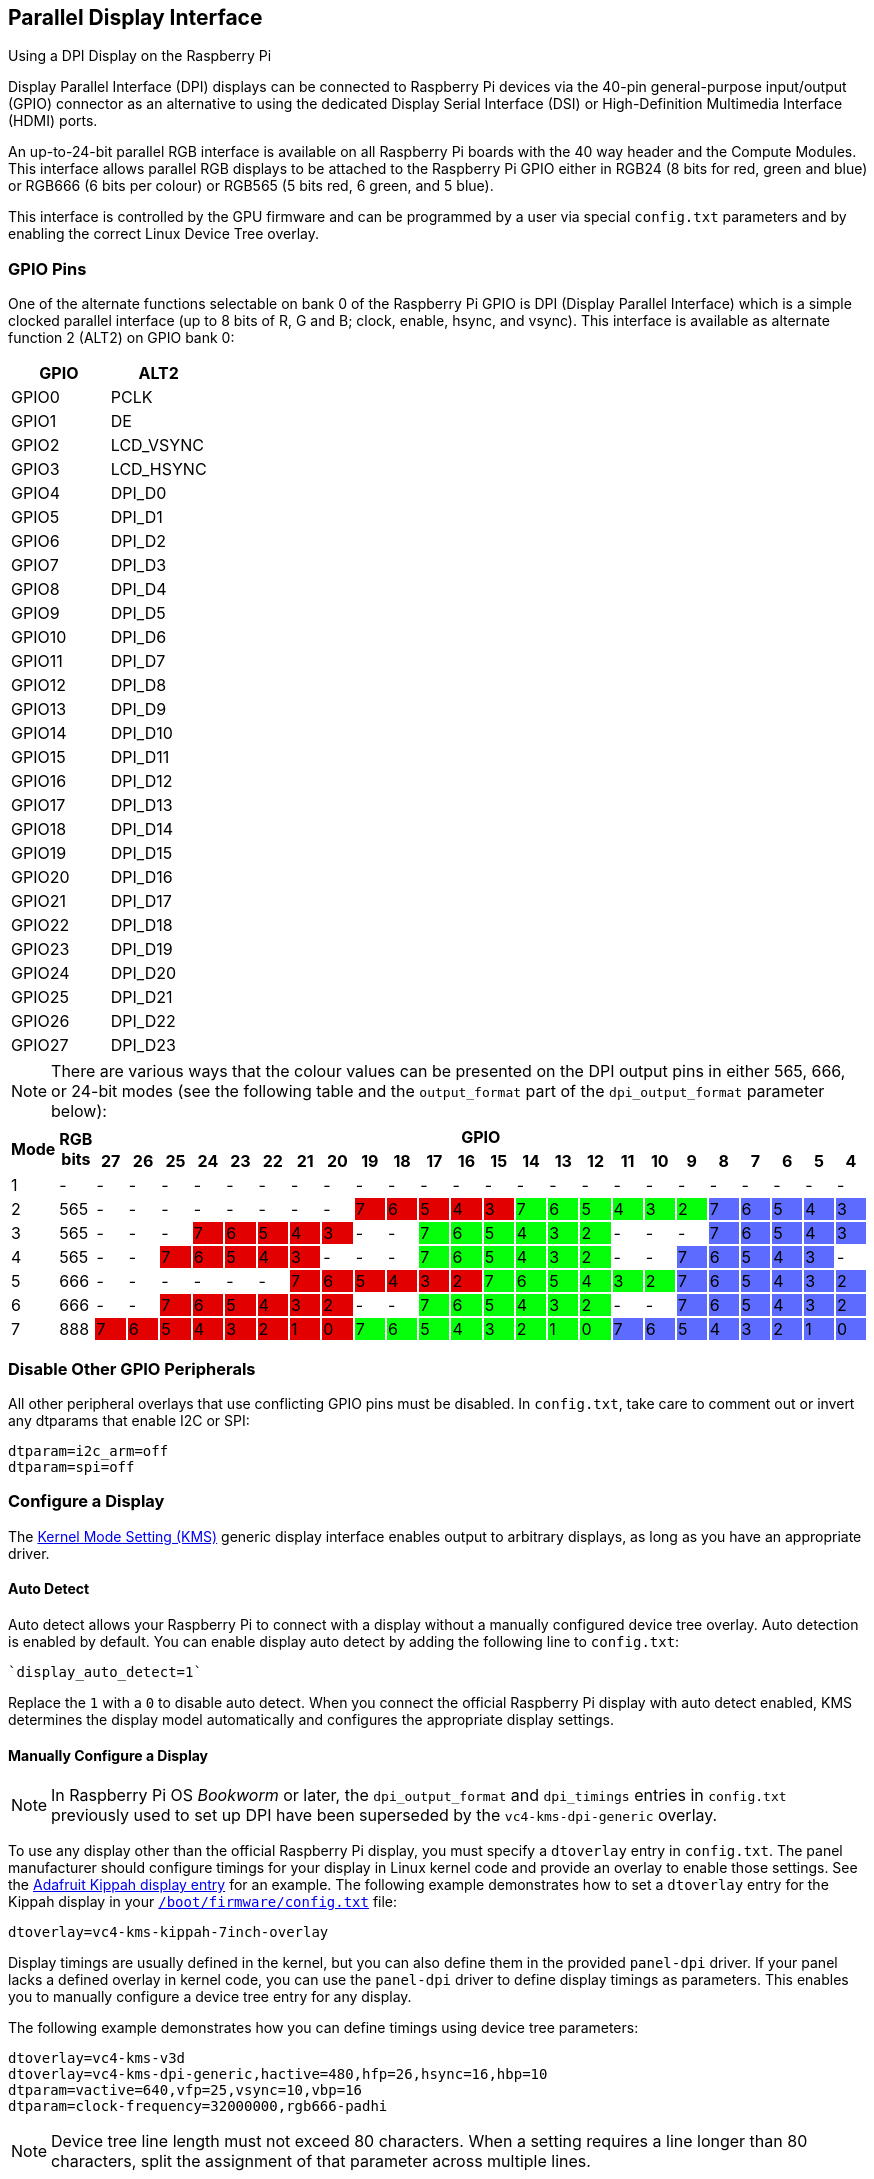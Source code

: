 == Parallel Display Interface

[.whitepaper, title="Using a DPI Display on the Raspberry Pi", subtitle="", link=https://pip.raspberrypi.com/categories/685-whitepapers-app-notes/documents/RP-003471-WP/Using-a-DPI-display.pdf]
****
Display Parallel Interface (DPI) displays can be connected to Raspberry Pi devices via the 40-pin general-purpose input/output (GPIO) connector as an alternative to using the dedicated Display Serial Interface (DSI) or High-Definition Multimedia Interface (HDMI) ports.
****

An up-to-24-bit parallel RGB interface is available on all Raspberry Pi boards with the 40 way header and the Compute Modules. This interface allows parallel RGB displays to be attached to the Raspberry Pi GPIO either in RGB24 (8 bits for red, green and blue) or RGB666 (6 bits per colour) or RGB565 (5 bits red, 6 green, and 5 blue).

This interface is controlled by the GPU firmware and can be programmed by a user via special `config.txt` parameters and by enabling the correct Linux Device Tree overlay.

=== GPIO Pins

One of the alternate functions selectable on bank 0 of the Raspberry Pi GPIO is DPI (Display Parallel Interface) which is a simple clocked parallel interface (up to 8 bits of R, G and B; clock, enable, hsync, and vsync). This interface is available as alternate function 2 (ALT2) on GPIO bank 0:

[cols=2]
|===
|GPIO |ALT2

|GPIO0
|PCLK

|GPIO1
|DE

|GPIO2
|LCD_VSYNC

|GPIO3
|LCD_HSYNC

|GPIO4
|DPI_D0

|GPIO5
|DPI_D1

|GPIO6
|DPI_D2

|GPIO7
|DPI_D3

|GPIO8
|DPI_D4

|GPIO9
|DPI_D5

|GPIO10
|DPI_D6

|GPIO11
|DPI_D7

|GPIO12
|DPI_D8

|GPIO13
|DPI_D9

|GPIO14
|DPI_D10

|GPIO15
|DPI_D11

|GPIO16
|DPI_D12

|GPIO17
|DPI_D13

|GPIO18
|DPI_D14

|GPIO19
|DPI_D15

|GPIO20
|DPI_D16

|GPIO21
|DPI_D17

|GPIO22
|DPI_D18

|GPIO23
|DPI_D19

|GPIO24
|DPI_D20

|GPIO25
|DPI_D21

|GPIO26
|DPI_D22

|GPIO27
|DPI_D23
|===

NOTE: There are various ways that the colour values can be presented on the DPI output pins in either 565, 666, or 24-bit modes (see the following table and the `output_format` part of the `dpi_output_format` parameter below):

[cols="1,1,^1,1,1,1,1,1,1,1,1,1,1,1,1,1,1,1,1,1,1,1,1,1,1,1"]
|===
.2+h|*Mode* .2+h|*RGB bits* 24+h|*GPIO*
h|*27* h|*26* h|*25* h|*24* h|*23* h|*22* h|*21* h|*20* h|*19* h|*18* h|*17* h|*16* h|*15* h|*14* h|*13* h|*12* h|*11* h|*10* h|*9* h|*8* h|*7* h|*6* h|*5* h|*4*

|1
{set:cellbgcolor:!}
|-
|-
|-
|-
|-
|-
|-
|-
|-
|-
|-
|-
|-
|-
|-
|-
|-
|-
|-
|-
|-
|-
|-
|-
|-

|2
|565
|-
|-
|-
|-
|-
|-
|-
|-
|7
{set:cellbgcolor:#E20000}
|6
|5
|4
|3
|7
{set:cellbgcolor:#05FF0B}
|6
|5
|4
|3
|2
|7
{set:cellbgcolor:#5D6CFF}
|6
|5
|4
|3

|3
{set:cellbgcolor:!}
|565
|-
|-
|-
|7
{set:cellbgcolor:#E20000}
|6
|5
|4
|3
|-
{set:cellbgcolor:!}
|-
|7
{set:cellbgcolor:#05FF0B}
|6
|5
|4
|3
|2
|-
{set:cellbgcolor:!}
|-
|-
|7
{set:cellbgcolor:#5D6CFF}
|6
|5
|4
|3

|4
{set:cellbgcolor:!}
|565
|-
|-
|7
{set:cellbgcolor:#E20000}
|6
|5
|4
|3
|-
{set:cellbgcolor:!}
|-
|-
|7
{set:cellbgcolor:#05FF0B}
|6
|5
|4
|3
|2
|-
{set:cellbgcolor:!}
|-
|7
{set:cellbgcolor:#5D6CFF}
|6
|5
|4
|3
|-
{set:cellbgcolor:!}

|5
|666
|-
|-
|-
|-
|-
|-
|7
{set:cellbgcolor:#E20000}
|6
|5
|4
|3
|2
|7
{set:cellbgcolor:#05FF0B}
|6
|5
|4
|3
|2
|7
{set:cellbgcolor:#5D6CFF}
|6
|5
|4
|3
|2

|6
{set:cellbgcolor:!}
|666
|-
|-
|7
{set:cellbgcolor:#E20000}
|6
|5
|4
|3
|2
|-
{set:cellbgcolor:!}
|-
|7
{set:cellbgcolor:#05FF0B}
|6
|5
|4
|3
|2
|-
{set:cellbgcolor:!}
|-
|7
{set:cellbgcolor:#5D6CFF}
|6
|5
|4
|3
|2

|7
{set:cellbgcolor:!}
|888
|7
{set:cellbgcolor:#E20000}
|6
|5
|4
|3
|2
|1
|0
|7
{set:cellbgcolor:#05FF0B}
|6
|5
|4
|3
|2
|1
|0
|7
{set:cellbgcolor:#5D6CFF}
|6
|5
|4
|3
|2
|1
|0

|===
{set:cellbgcolor:!}

=== Disable Other GPIO Peripherals

All other peripheral overlays that use conflicting GPIO pins must be disabled. In `config.txt`, take care to comment out or invert any dtparams that enable I2C or SPI:

----
dtparam=i2c_arm=off
dtparam=spi=off
----

=== Configure a Display

The https://en.wikipedia.org/wiki/Direct_Rendering_Manager#Kernel_mode_setting[Kernel Mode Setting (KMS)] generic display interface enables output to arbitrary displays, as long as you have an appropriate driver.

==== Auto Detect

Auto detect allows your Raspberry Pi to connect with a display without a manually configured device tree overlay.
Auto detection is enabled by default. You can enable display auto detect by adding the following line to `config.txt`:

----
`display_auto_detect=1`
----

Replace the `1` with a `0` to disable auto detect.
When you connect the official Raspberry Pi display with auto detect enabled, KMS determines the display model automatically and configures the appropriate display settings.

==== Manually Configure a Display

NOTE: In Raspberry Pi OS _Bookworm_ or later, the `dpi_output_format` and `dpi_timings` entries in `config.txt` previously used to set up DPI have been superseded by the `vc4-kms-dpi-generic` overlay.

To use any display other than the official Raspberry Pi display, you must specify a `dtoverlay` entry in `config.txt`. The panel manufacturer should configure timings for your display in Linux kernel code and provide an overlay to enable those settings. See the https://github.com/raspberrypi/linux/blob/rpi-6.1.y/arch/arm/boot/dts/overlays/vc4-kms-kippah-7inch-overlay.dts[Adafruit Kippah display entry] for an example. The following example demonstrates how to set a `dtoverlay` entry for the Kippah display in your xref:config_txt.adoc#what-is-config-txt[`/boot/firmware/config.txt`] file:

----
dtoverlay=vc4-kms-kippah-7inch-overlay
----

Display timings are usually defined in the kernel, but you can also define them in the provided `panel-dpi` driver. If your panel lacks a defined overlay in kernel code, you can use the `panel-dpi` driver to define display timings as parameters. This enables you to manually configure a device tree entry for any display.

The following example demonstrates how you can define timings using device tree parameters:

----
dtoverlay=vc4-kms-v3d
dtoverlay=vc4-kms-dpi-generic,hactive=480,hfp=26,hsync=16,hbp=10
dtparam=vactive=640,vfp=25,vsync=10,vbp=16
dtparam=clock-frequency=32000000,rgb666-padhi
----

NOTE: Device tree line length must not exceed 80 characters. When a setting requires a line longer than 80 characters, split the assignment of that parameter across multiple lines.

Parameter display tree definitions support the following options:

[cols="1,2"]
|===
| Option | Description

| `clock-frequency`
| Display clock frequency (Hz)

| `hactive`
| Horizontal active pixels

| `hfp`
| Horizontal front porch

| `hsync`
| Horizontal sync pulse width

| `hbp`
| Horizontal back porch

| `vactive`
| Vertical active lines

| `vfp`
| Vertical front porch

| `vsync`
| Vertical sync pulse width

| `vbp`
| Vertical back porch

| `hsync-invert`
| Horizontal sync active low

| `vsync-invert`
| Vertical sync active low

| `de-invert`
| Data Enable active low

| `pixclk-invert`
| Negative edge pixel clock

| `width-mm`
| Defines the screen width in millimetres

| `height-mm`
| Defines the screen height in millimetres

| `rgb565`
| Change to RGB565 output on GPIOs 0-19

| `rgb666-padhi`
| Change to RGB666 output on GPIOs 0-9, 12-17, and 20-25

| `rgb888`
| Change to RGB888 output on GPIOs 0-27

| `bus-format`
| Override the bus format for a MEDIA_BUS_FMT_* value, also overridden by rgbXXX overrides

| `backlight-gpio`
| Defines a GPIO to be used for backlight control (default value: none)
|===
